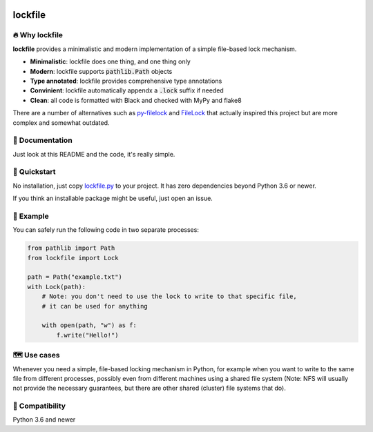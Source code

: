 .. image:: https://img.shields.io/badge/code%20style-black-000000.svg
   :target: https://github.com/ambv/black

======================================================================================
lockfile
======================================================================================

🔥 Why lockfile
----------------

**lockfile** provides a minimalistic and modern
implementation of a simple file-based lock mechanism.

- **Minimalistic**: lockfile does one thing, and one thing only
- **Modern**: lockfile supports :code:`pathlib.Path` objects
- **Type annotated**: lockfile provides comprehensive type annotations
- **Convinient**: lockfile automatically appendx a :code:`.lock` suffix if needed
- **Clean**: all code is formatted with Black and checked with MyPy and flake8

There are a number of alternatives such as
`py-filelock <https://github.com/benediktschmitt/py-filelock>`_ and
`FileLock <https://github.com/dmfrey/FileLock>`_ that actually inspired
this project but are more complex and somewhat outdated.


📖 Documentation
-----------------

Just look at this README and the code, it's really simple.


🚀 Quickstart
--------------

No installation, just copy
`lockfile.py <https://github.com/jonasrauber/lockfile/raw/master/lockfile.py>`_
to your project. It has zero dependencies beyond Python 3.6 or newer.

If you think an installable package might be useful, just open an issue.


🎉 Example
-----------

You can safely run the following code in two separate processes:

.. code-block:: python

   from pathlib import Path
   from lockfile import Lock

   path = Path("example.txt")
   with Lock(path):
       # Note: you don't need to use the lock to write to that specific file,
       # it can be used for anything

       with open(path, "w") as f:
           f.write("Hello!")


🗺 Use cases
------------

Whenever you need a simple, file-based locking mechanism in Python, for example
when you want to write to the same file from different processes, possibly
even from different machines using a shared file system (Note: NFS will
usually not provide the necessary guarantees, but there are other shared
(cluster) file systems that do).


🐍 Compatibility
-----------------

Python 3.6 and newer
